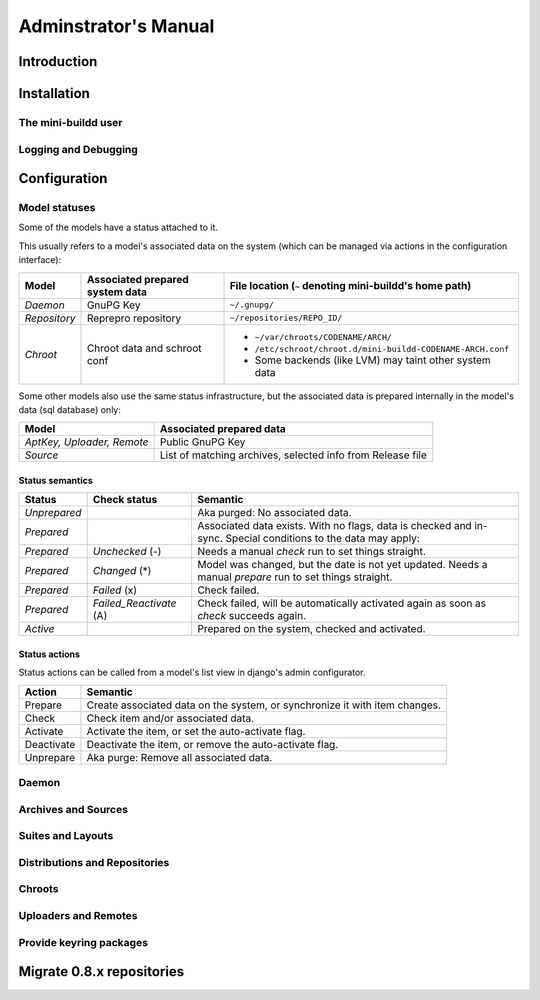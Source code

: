 #####################
Adminstrator's Manual
#####################

************
Introduction
************

************
Installation
************

The mini-buildd user
====================

Logging and Debugging
=====================

.. _admin_configuration:

*************
Configuration
*************

Model statuses
==============

Some of the models have a status attached to it.

This usually refers to a model's associated data on the system
(which can be managed via actions in the configuration
interface):

====================== ================================= ===========================================================
Model                  Associated prepared system data   File location (``~`` denoting mini-buildd's home path)
====================== ================================= ===========================================================
*Daemon*               GnuPG Key                         ``~/.gnupg/``
*Repository*           Reprepro repository               ``~/repositories/REPO_ID/``
*Chroot*               Chroot data and schroot conf      - ``~/var/chroots/CODENAME/ARCH/``
                                                         - ``/etc/schroot/chroot.d/mini-buildd-CODENAME-ARCH.conf``
                                                         - Some backends (like LVM) may taint other system data
====================== ================================= ===========================================================

Some other models also use the same status infrastructure, but
the associated data is prepared internally in the model's data
(sql database) only:

=========================== ==============================================================
Model                       Associated prepared data
=========================== ==============================================================
*AptKey, Uploader, Remote*  Public GnuPG Key
*Source*                    List of matching archives, selected info from Release file
=========================== ==============================================================

Status semantics
----------------

============ ========================== ===============================================================================
Status       Check status               Semantic
============ ========================== ===============================================================================
*Unprepared*                            Aka purged: No associated data.
*Prepared*                              Associated data exists. With no flags, data is checked and in-sync.
                                        Special conditions to the data may apply:
*Prepared*   *Unchecked* (-)            Needs a manual *check* run to set things straight.
*Prepared*   *Changed* (*)              Model was changed, but the date is not yet updated. Needs
                                        a manual *prepare* run to set things straight.
*Prepared*   *Failed* (x)               Check failed.
*Prepared*   *Failed_Reactivate* (A)    Check failed, will be automatically activated again as soon
                                        as *check* succeeds again.
*Active*                                Prepared on the system, checked and activated.
============ ========================== ===============================================================================

Status actions
--------------

Status actions can be called from a model's list view in
django's admin configurator.

=========== ============================================================================
Action      Semantic
=========== ============================================================================
Prepare     Create associated data on the system, or synchronize it with item changes.
Check       Check item and/or associated data.
Activate    Activate the item, or set the auto-activate flag.
Deactivate  Deactivate the item, or remove the auto-activate flag.
Unprepare   Aka purge: Remove all associated data.
=========== ============================================================================

Daemon
======

.. todo:: **FAQ**: *Daemon prepare does not finish.*

	 Increase entropy on the system, either using the physical
	 mouse, keyboard, etc, or alternatively by installing haveged::

		 # apt-get install haveged


Archives and Sources
====================

.. todo:: **FAQ**: *Can't prepare a source as key verification always fails.*

	 You must add **all** keys the Release file is signed with.

	 To make absolutely sure, manually run s.th. like::

		 $ gpg --verify /var/lib/apt/lists/PATH_Release.gpg /var/lib/apt/lists/PATH_Release

	 for the Release in question to get a list of key ids the source
	 is actually signed with.


Suites and Layouts
==================

Distributions and Repositories
==============================

.. todo:: **IDEA**: *Allow pseudo dists "unstable" in changes (aka 'Debian Developer mode').*

	 This would practically mean you could use a dedicated,
	 private mini-buildd repo to upload the very same package
	 designed for a proper Debian upload to mini-buildd first for
	 QA purposes. Maybe there are other uses as well...

	 Currently, we are bound to the triple CODENAME-REPOID-SUITE
	 as distribution in changes files to identify the repo from
	 incoming. A global (i.e., not per repo) additional mapping
	 would be needed, like 'unstable' -> sid-myrepo-sid.

Chroots
=======

.. todo:: **FAQ**: *How to use foreign-architecture chroots with qemu.*

	 Tested with 'armel' (other archs might work as well, but not tested).

	 Install these additional packages::

		 # apt-get install binfmt-support qemu-user-static

	 You will need a version of qemu-user-static with [#debbug683205]_ fixed.

	 In the Chroot configuration, add a line::

		 Debootstrap-Command: /usr/sbin/qemu-debootstrap

	 to the extra options. That's it. Now just prepare && activate as usual.

	 .. rubric:: References:
	 .. [#debbug683205] http://bugs.debian.org/cgi-bin/bugreport.cgi?bug=683205


.. todo:: **FAQ**: *Chroot creating fails due to missing arch in archive (partial mirror).*

	 This might occur, for example, if you use a (local) partial
	 mirror (with debmirror or the like) as mini-buildd archive that
	 does not mirror the arch in question.

	 Atm, all archives you add must provide all architectures you are
	 going to support to avoid problems.

.. todo:: **FAQ**: *sudo fails with "sudo: no tty present and no askpass program specified".*

	 Make sure /etc/sudoers has this line::

		 #includedir /etc/sudoers.d

	 (This is sudo's Debian package's default, but the
	 administrator might have changed it at some point.)

.. todo:: **FEATURE**: *Chroot maintentance (apt-update, fs checks).*

	 [REGR] 0.8.x path: 'lib/chroots-update.d/10_apt-upgrade.hook'.

	 Regular apt-update for source chroots would be nice to have,
	 especially for rolling distribution like unstable/sid or
	 testing.
	 fs checks would only really make sense for lvm chroots.

Uploaders and Remotes
=====================

Provide keyring packages
========================

**************************
Migrate 0.8.x repositories
**************************
